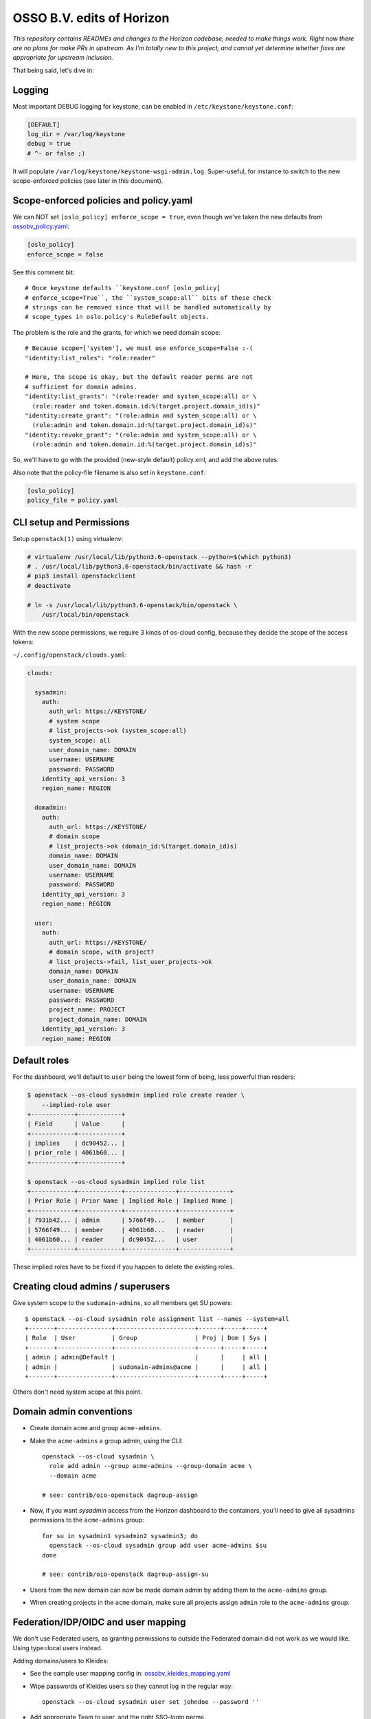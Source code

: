 ==========================
OSSO B.V. edits of Horizon
==========================

*This repository contains READMEs and changes to the Horizon codebase,
needed to make things work. Right now there are no plans for make PRs in
upstream. As I'm totally new to this project, and cannot yet determine
whether fixes are appropriate for upstream inclusion.*

That being said, let's dive in:


Logging
-------

Most important DEBUG logging for keystone, can be enabled in
``/etc/keystone/keystone.conf``:

.. code-block:: inifile

    [DEFAULT]
    log_dir = /var/log/keystone
    debug = true
    # ^- or false ;)

It will populate ``/var/log/keystone/keystone-wsgi-admin.log``.
Super-useful, for instance to switch to the new scope-enforced policies
(see later in this document).


Scope-enforced policies and policy.yaml
--------------------------------------

We can NOT set ``[oslo_policy] enforce_scope = true``, even though we've
taken the new defaults from  `<ossobv_policy.yaml>`_:

.. code-block:: inifile

    [oslo_policy]
    enforce_scope = false

See this comment bit::

    # Once keystone defaults ``keystone.conf [oslo_policy]
    # enforce_scope=True``, the ``system_scope:all`` bits of these check
    # strings can be removed since that will be handled automatically by
    # scope_types in oslo.policy's RuleDefault objects.

The problem is the role and the grants, for which we need domain scope::

    # Because scope=['system'], we must use enforce_scope=False :-(
    "identity:list_roles": "role:reader"

    # Here, the scope is okay, but the default reader perms are not
    # sufficient for domain admins.
    "identity:list_grants": "(role:reader and system_scope:all) or \
      (role:reader and token.domain.id:%(target.project.domain_id)s)"
    "identity:create_grant": "(role:admin and system_scope:all) or \
      (role:admin and token.domain.id:%(target.project.domain_id)s)"
    "identity:revoke_grant": "(role:admin and system_scope:all) or \
      (role:admin and token.domain.id:%(target.project.domain_id)s)"

So, we'll have to go with the provided (new-style default) policy.xml,
and add the above rules.

Also note that the policy-file filename is also set in ``keystone.conf``:

.. code-block:: inifile

    [oslo_policy]
    policy_file = policy.yaml


CLI setup and Permissions
-------------------------

Setup ``openstack(1)`` using virtualenv:

.. code-block:: console

    # virtualenv /usr/local/lib/python3.6-openstack --python=$(which python3)
    # . /usr/local/lib/python3.6-openstack/bin/activate && hash -r
    # pip3 install openstackclient
    # deactivate

    # ln -s /usr/local/lib/python3.6-openstack/bin/openstack \
        /usr/local/bin/openstack

With the new scope permissions, we require 3 kinds of os-cloud config,
because they decide the scope of the access tokens:

``~/.config/openstack/clouds.yaml``:

.. code-block:: yaml

    clouds:

      sysadmin:
        auth:
          auth_url: https://KEYSTONE/
          # system scope
          # list_projects->ok (system_scope:all)
          system_scope: all
          user_domain_name: DOMAIN
          username: USERNAME
          password: PASSWORD
        identity_api_version: 3
        region_name: REGION

      domadmin:
        auth:
          auth_url: https://KEYSTONE/
          # domain scope
          # list_projects->ok (domain_id:%(target.domain_id)s)
          domain_name: DOMAIN
          user_domain_name: DOMAIN
          username: USERNAME
          password: PASSWORD
        identity_api_version: 3
        region_name: REGION

      user:
        auth:
          auth_url: https://KEYSTONE/
          # domain scope, with project?
          # list_projects->fail, list_user_projects->ok
          domain_name: DOMAIN
          user_domain_name: DOMAIN
          username: USERNAME
          password: PASSWORD
          project_name: PROJECT
          project_domain_name: DOMAIN
        identity_api_version: 3
        region_name: REGION


Default roles
-------------

For the dashboard, we'll default to ``user`` being the lowest form of
being, less powerful than readers:

.. code-block:: console

    $ openstack --os-cloud sysadmin implied role create reader \
        --implied-role user
    +------------+------------+
    | Field      | Value      |
    +------------+------------+
    | implies    | dc90452... |
    | prior_role | 4061b60... |
    +------------+------------+

    $ openstack --os-cloud sysadmin implied role list
    +------------+------------+--------------+--------------+
    | Prior Role | Prior Name | Implied Role | Implied Name |
    +------------+------------+--------------+--------------+
    | 7931b42... | admin      | 5766f49...   | member       |
    | 5766f49... | member     | 4061b60...   | reader       |
    | 4061b60... | reader     | dc90452...   | user         |
    +------------+------------+--------------+--------------+

These implied roles have to be fixed if you happen to delete the
existing roles.


Creating cloud admins / superusers
----------------------------------

Give system scope to the ``sudomain-admins``, so all members get SU powers::

    $ openstack --os-cloud sysadmin role assignment list --names --system=all
    +-------+---------------+----------------------+------+-----+-----+
    | Role  | User          | Group                | Proj | Dom | Sys |
    +-------+---------------+----------------------+------+-----+-----+
    | admin | admin@Default |                      |      |     | all |
    | admin |               | sudomain-admins@acme |      |     | all |
    +-------+---------------+----------------------+------+-----+-----+

Others don't need system scope at this point.


Domain admin conventions
------------------------

* Create domain ``acme`` and group ``acme-admins``.
* Make the ``acme-admins`` a group admin, using the CLI::

    openstack --os-cloud sysadmin \
      role add admin --group acme-admins --group-domain acme \
      --domain acme

    # see: contrib/oio-openstack dagroup-assign

* Now, if you want *sysadmin* access from the Horizon dashboard to the
  containers, you'll need to give all sysadmins permissions to the
  ``acme-admins`` group::

    for su in sysadmin1 sysadmin2 sysadmin3; do
      openstack --os-cloud sysadmin group add user acme-admins $su
    done

    # see: contrib/oio-openstack dagroup-assign-su

* Users from the new domain can now be made domain admin by adding them
  to the ``acme-admins`` group.
* When creating projects in the ``acme`` domain, make sure all projects
  assign ``admin`` role to the ``acme-admins`` group.


Federation/IDP/OIDC and user mapping
------------------------------------

We don't use Federated users, as granting permissions to outside the
Federated domain did not work as we would like. Using type=local users
instead.

Adding domains/users to Kleides:

* See the eample user mapping config in: `<ossobv_kleides_mapping.yaml>`_
* Wipe passwords of Kleides users so they cannot log in the regular way::

    openstack --os-cloud sysadmin user set johndoe --password ''

* Add appropriate Team to user, and the right SSO-login perms.


Upgrading keystone
------------------

1. database backup
2. ``keystone-manage db_sync``
